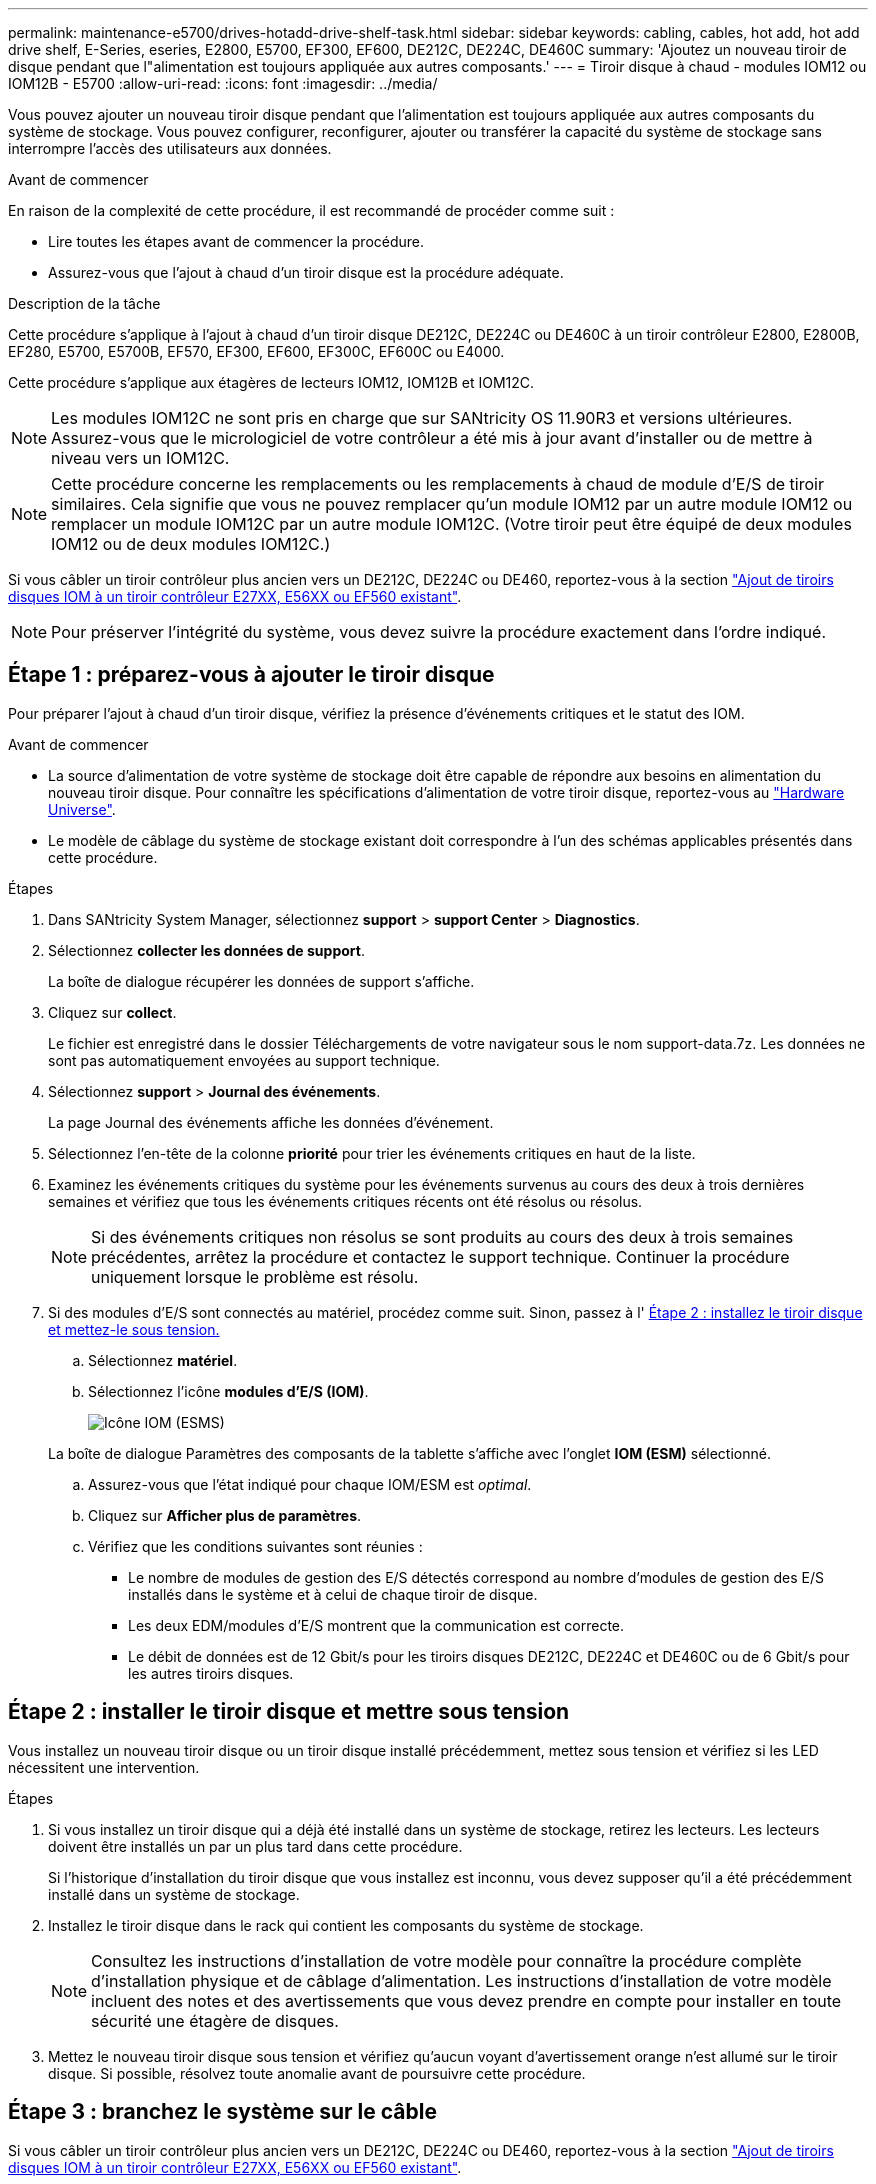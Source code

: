 ---
permalink: maintenance-e5700/drives-hotadd-drive-shelf-task.html 
sidebar: sidebar 
keywords: cabling, cables, hot add, hot add drive shelf, E-Series, eseries, E2800, E5700, EF300, EF600, DE212C, DE224C, DE460C 
summary: 'Ajoutez un nouveau tiroir de disque pendant que l"alimentation est toujours appliquée aux autres composants.' 
---
= Tiroir disque à chaud - modules IOM12 ou IOM12B - E5700
:allow-uri-read: 
:icons: font
:imagesdir: ../media/


[role="lead"]
Vous pouvez ajouter un nouveau tiroir disque pendant que l'alimentation est toujours appliquée aux autres composants du système de stockage. Vous pouvez configurer, reconfigurer, ajouter ou transférer la capacité du système de stockage sans interrompre l'accès des utilisateurs aux données.

.Avant de commencer
En raison de la complexité de cette procédure, il est recommandé de procéder comme suit :

* Lire toutes les étapes avant de commencer la procédure.
* Assurez-vous que l'ajout à chaud d'un tiroir disque est la procédure adéquate.


.Description de la tâche
Cette procédure s'applique à l'ajout à chaud d'un tiroir disque DE212C, DE224C ou DE460C à un tiroir contrôleur E2800, E2800B, EF280, E5700, E5700B, EF570, EF300, EF600, EF300C, EF600C ou E4000.

Cette procédure s'applique aux étagères de lecteurs IOM12, IOM12B et IOM12C.


NOTE: Les modules IOM12C ne sont pris en charge que sur SANtricity OS 11.90R3 et versions ultérieures. Assurez-vous que le micrologiciel de votre contrôleur a été mis à jour avant d'installer ou de mettre à niveau vers un IOM12C.


NOTE: Cette procédure concerne les remplacements ou les remplacements à chaud de module d'E/S de tiroir similaires. Cela signifie que vous ne pouvez remplacer qu'un module IOM12 par un autre module IOM12 ou remplacer un module IOM12C par un autre module IOM12C. (Votre tiroir peut être équipé de deux modules IOM12 ou de deux modules IOM12C.)

Si vous câbler un tiroir contrôleur plus ancien vers un DE212C, DE224C ou DE460, reportez-vous à la section https://mysupport.netapp.com/ecm/ecm_download_file/ECMLP2859057["Ajout de tiroirs disques IOM à un tiroir contrôleur E27XX, E56XX ou EF560 existant"^].


NOTE: Pour préserver l'intégrité du système, vous devez suivre la procédure exactement dans l'ordre indiqué.



== Étape 1 : préparez-vous à ajouter le tiroir disque

Pour préparer l'ajout à chaud d'un tiroir disque, vérifiez la présence d'événements critiques et le statut des IOM.

.Avant de commencer
* La source d'alimentation de votre système de stockage doit être capable de répondre aux besoins en alimentation du nouveau tiroir disque. Pour connaître les spécifications d'alimentation de votre tiroir disque, reportez-vous au https://hwu.netapp.com/Controller/Index?platformTypeId=2357027["Hardware Universe"^].
* Le modèle de câblage du système de stockage existant doit correspondre à l'un des schémas applicables présentés dans cette procédure.


.Étapes
. Dans SANtricity System Manager, sélectionnez *support* > *support Center* > *Diagnostics*.
. Sélectionnez *collecter les données de support*.
+
La boîte de dialogue récupérer les données de support s'affiche.

. Cliquez sur *collect*.
+
Le fichier est enregistré dans le dossier Téléchargements de votre navigateur sous le nom support-data.7z. Les données ne sont pas automatiquement envoyées au support technique.

. Sélectionnez *support* > *Journal des événements*.
+
La page Journal des événements affiche les données d'événement.

. Sélectionnez l'en-tête de la colonne *priorité* pour trier les événements critiques en haut de la liste.
. Examinez les événements critiques du système pour les événements survenus au cours des deux à trois dernières semaines et vérifiez que tous les événements critiques récents ont été résolus ou résolus.
+

NOTE: Si des événements critiques non résolus se sont produits au cours des deux à trois semaines précédentes, arrêtez la procédure et contactez le support technique. Continuer la procédure uniquement lorsque le problème est résolu.

. Si des modules d'E/S sont connectés au matériel, procédez comme suit. Sinon, passez à l' <<step2_install_drive_shelf,Étape 2 : installez le tiroir disque et mettez-le sous tension.>>
+
.. Sélectionnez *matériel*.
.. Sélectionnez l'icône *modules d'E/S (IOM)*.
+
image::../media/sam1130_ss_hardware_iom_icon.gif[Icône IOM (ESMS)]

+
La boîte de dialogue Paramètres des composants de la tablette s'affiche avec l'onglet *IOM (ESM)* sélectionné.

.. Assurez-vous que l'état indiqué pour chaque IOM/ESM est _optimal_.
.. Cliquez sur *Afficher plus de paramètres*.
.. Vérifiez que les conditions suivantes sont réunies :
+
*** Le nombre de modules de gestion des E/S détectés correspond au nombre d'modules de gestion des E/S installés dans le système et à celui de chaque tiroir de disque.
*** Les deux EDM/modules d'E/S montrent que la communication est correcte.
*** Le débit de données est de 12 Gbit/s pour les tiroirs disques DE212C, DE224C et DE460C ou de 6 Gbit/s pour les autres tiroirs disques.








== Étape 2 : installer le tiroir disque et mettre sous tension

Vous installez un nouveau tiroir disque ou un tiroir disque installé précédemment, mettez sous tension et vérifiez si les LED nécessitent une intervention.

.Étapes
. Si vous installez un tiroir disque qui a déjà été installé dans un système de stockage, retirez les lecteurs. Les lecteurs doivent être installés un par un plus tard dans cette procédure.
+
Si l'historique d'installation du tiroir disque que vous installez est inconnu, vous devez supposer qu'il a été précédemment installé dans un système de stockage.

. Installez le tiroir disque dans le rack qui contient les composants du système de stockage.
+

NOTE: Consultez les instructions d'installation de votre modèle pour connaître la procédure complète d'installation physique et de câblage d'alimentation. Les instructions d'installation de votre modèle incluent des notes et des avertissements que vous devez prendre en compte pour installer en toute sécurité une étagère de disques.

. Mettez le nouveau tiroir disque sous tension et vérifiez qu'aucun voyant d'avertissement orange n'est allumé sur le tiroir disque. Si possible, résolvez toute anomalie avant de poursuivre cette procédure.




== Étape 3 : branchez le système sur le câble

Si vous câbler un tiroir contrôleur plus ancien vers un DE212C, DE224C ou DE460, reportez-vous à la section https://mysupport.netapp.com/ecm/ecm_download_file/ECMLP2859057["Ajout de tiroirs disques IOM à un tiroir contrôleur E27XX, E56XX ou EF560 existant"^].

[role="tabbed-block"]
====
.Connectez le tiroir disque pour les systèmes E2800 ou E5700
--
Vous connectez le tiroir disque au contrôleur A, confirmez l'état du module d'E/S et connectez le tiroir disque au contrôleur B.

.Étapes
. Connectez le tiroir disque au contrôleur A.
+
La figure suivante montre un exemple de connexion entre un tiroir disque supplémentaire et le contrôleur A. Pour localiser les ports de votre modèle, reportez-vous à la section https://hwu.netapp.com/Controller/Index?platformTypeId=2357027["Hardware Universe"^].

+
image::../media/hot_e5700_0.png[Connectez le tiroir disque au contrôleur]

+
image::../media/hot_e5700_1.png[Connectez le tiroir disque au contrôleur]

. Dans le Gestionnaire système SANtricity, cliquez sur *matériel*.
+

NOTE: À ce stade de la procédure, un seul chemin d'accès actif vers le tiroir contrôleur n'est disponible.

. Faites défiler vers le bas si nécessaire pour voir tous les tiroirs disques du nouveau système de stockage. Si le nouveau tiroir disque n'est pas affiché, résolvez le problème de connexion.
. Sélectionnez l'icône *ESMS/IOMS* pour la nouvelle étagère de disques.
+
image::../media/sam1130_ss_hardware_iom_icon.gif[Icône ESMS/IOM]

+
La boîte de dialogue *Paramètres de composant de tiroir* s'affiche.

. Sélectionnez l'onglet *ESMS/IOMS* dans la boîte de dialogue *Paramètres de composant de tiroir*.
. Sélectionnez *Afficher plus d'options* et vérifiez les éléments suivants :
+
** IOM/ESM A figure dans la liste.
** Le débit de données actuel est de 12 Gbit/s pour un tiroir disque SAS-3.
** Les communications de la carte sont correctes.


. Débrancher tous les câbles d'extension du contrôleur B.
. Connectez le tiroir disque au contrôleur B.
+
La figure suivante montre un exemple de connexion entre un tiroir disque supplémentaire et le contrôleur B. Pour localiser les ports de votre modèle, reportez-vous à la section https://hwu.netapp.com/Controller/Index?platformTypeId=2357027["Hardware Universe"^].

+
image::../media/hot_e5700_2.png[Exemple de connexion de tiroir disque]

. Si ce n'est pas déjà fait, sélectionnez l'onglet *ESMS/IOMS* dans la boîte de dialogue *Paramètres de composant de tiroir*, puis sélectionnez *Afficher plus d'options*. Vérifiez que les communications de la carte sont *OUI*.
+

NOTE: L'état optimal indique que la perte d'erreur de redondance associée au nouveau tiroir disque a été résolue et que le système de stockage est stabilisé.



--
.Connectez le tiroir disque pour EF300 ou EF600
--
Vous connectez le tiroir disque au contrôleur A, confirmez l'état du module d'E/S et connectez le tiroir disque au contrôleur B.

.Avant de commencer
* Vous avez mis à jour votre micrologiciel à la dernière version. Pour mettre à jour votre micrologiciel, suivez les instructions de la section link:../upgrade-santricity/index.html["Mise à niveau de SANtricity OS"].


.Étapes
. Déconnectez les deux câbles du contrôleur côté A des ports IOM12 un et deux du dernier tiroir précédent de la pile, puis connectez-les aux nouveaux ports IOM12 du tiroir un et deux.
+
image::../media/de224c_sides.png[Déconnectez les câbles du contrôleur A et connectez-les au nouveau tiroir]

. Connectez les câbles aux ports IOM12 latéraux A trois et quatre du nouveau tiroir aux ports 1 et 2 du dernier tiroir IOM12 précédent.
+
La figure suivante montre un exemple de connexion côté entre un tiroir disque supplémentaire et le dernier tiroir précédent. Pour localiser les ports de votre modèle, reportez-vous à la section https://hwu.netapp.com/Controller/Index?platformTypeId=2357027["Hardware Universe"^].

+
image::../media/hot_ef_0.png[Exemple de câblage de tiroir disque]

+
image::../media/hot_ef_1.png[Exemple de câblage de tiroir disque]

. Dans le Gestionnaire système SANtricity, cliquez sur *matériel*.
+

NOTE: À ce stade de la procédure, un seul chemin d'accès actif vers le tiroir contrôleur n'est disponible.

. Faites défiler vers le bas si nécessaire pour voir tous les tiroirs disques du nouveau système de stockage. Si le nouveau tiroir disque n'est pas affiché, résolvez le problème de connexion.
. Sélectionnez l'icône *ESMS/IOMS* pour la nouvelle étagère de disques.
+
image::../media/sam1130_ss_hardware_iom_icon.gif[Icône ESMS/IOM]

+
La boîte de dialogue *Paramètres de composant de tiroir* s'affiche.

. Sélectionnez l'onglet *ESMS/IOMS* dans la boîte de dialogue *Paramètres de composant de tiroir*.
. Sélectionnez *Afficher plus d'options* et vérifiez les éléments suivants :
+
** IOM/ESM A figure dans la liste.
** Le débit de données actuel est de 12 Gbit/s pour un tiroir disque SAS-3.
** Les communications de la carte sont correctes.


. Déconnectez les deux câbles du contrôleur côté B des ports IOM12 un et deux du dernier tiroir précédent de la pile, puis connectez-les aux nouveaux ports IOM12 du tiroir un et deux.
. Connectez les câbles aux ports IOM12 du côté B trois et quatre du nouveau shelf aux ports IOM12 du dernier tiroir précédent un et deux.
+
La figure suivante montre un exemple de connexion côté B entre un tiroir disque supplémentaire et le dernier tiroir précédent. Pour localiser les ports de votre modèle, reportez-vous à la section https://hwu.netapp.com/Controller/Index?platformTypeId=2357027["Hardware Universe"^].

+
image::../media/hot_ef_2.png[Exemple de câblage de tiroir disque]

. Si ce n'est pas déjà fait, sélectionnez l'onglet *ESMS/IOMS* dans la boîte de dialogue *Paramètres de composant de tiroir*, puis sélectionnez *Afficher plus d'options*. Vérifiez que les communications de la carte sont *OUI*.
+

NOTE: L'état optimal indique que la perte d'erreur de redondance associée au nouveau tiroir disque a été résolue et que le système de stockage est stabilisé.



--
.Connectez le tiroir disque pour E4000
--
Vous connectez le tiroir disque au contrôleur A, confirmez l'état du module d'E/S et connectez le tiroir disque au contrôleur B.

.Étapes
. Connectez le tiroir disque au contrôleur A.
+
image::../media/hot_e4000_cabling_1.png[Câblage du tiroir disque]

. Dans le Gestionnaire système SANtricity, cliquez sur *matériel*.
+

NOTE: À ce stade de la procédure, un seul chemin d'accès actif vers le tiroir contrôleur n'est disponible.

. Faites défiler vers le bas si nécessaire pour voir tous les tiroirs disques du nouveau système de stockage. Si le nouveau tiroir disque n'est pas affiché, résolvez le problème de connexion.
. Sélectionnez l'icône *ESMS/IOMS* pour la nouvelle étagère de disques.
+
image::../media/sam1130_ss_hardware_iom_icon.gif[Icône matériel de module d'E/S.]

+
La boîte de dialogue *Paramètres de composant de tiroir* s'affiche.

. Sélectionnez l'onglet *ESMS/IOMS* dans la boîte de dialogue *Paramètres de composant de tiroir*.
. Sélectionnez *Afficher plus d'options* et vérifiez les éléments suivants :
+
** IOM/ESM A figure dans la liste.
** Le débit de données actuel est de 12 Gbit/s pour un tiroir disque SAS-3.
** Les communications de la carte sont correctes.


. Débrancher tous les câbles d'extension du contrôleur B.
. Connectez le tiroir disque au contrôleur B.
+
image::../media/hot_e4000_cabling_2.png[Câblage du tiroir disque]

. Si ce n'est pas déjà fait, sélectionnez l'onglet *ESMS/IOMS* dans la boîte de dialogue *Paramètres de composant de tiroir*, puis sélectionnez *Afficher plus d'options*. Vérifiez que les communications de la carte sont *OUI*.
+

NOTE: L'état optimal indique que la perte d'erreur de redondance associée au nouveau tiroir disque a été résolue et que le système de stockage est stabilisé.



--
====


== Étape 4 : ajout à chaud complet

Pour terminer l'ajout à chaud, vérifiez s'il n'y a pas d'erreur et vérifiez que le tiroir disque ajouté utilise le dernier firmware.

.Étapes
. Dans le Gestionnaire système SANtricity, cliquez sur *Accueil*.
. Si le lien intitulé *Recover from problemes* apparaît au centre de la page, cliquez sur le lien et résolvez les problèmes indiqués dans le Recovery Guru.
. Dans le Gestionnaire système SANtricity, cliquez sur *matériel*, puis faites défiler la liste vers le bas si nécessaire pour afficher le nouveau tiroir disque ajouté.
. Pour les disques qui ont été installés dans un autre système de stockage, ajoutez un disque à la fois au tiroir qui vient d'être installé. Attendez que chaque lecteur soit reconnu avant d'insérer le disque suivant.
+
Lorsqu'un lecteur est reconnu par le système de stockage, la représentation de l'emplacement du lecteur dans la page *Hardware* s'affiche sous la forme d'un rectangle bleu.

. Sélectionnez l'onglet *support* > *support Center* > *support Resources*.
. Cliquez sur le lien *Software and Firmware Inventory*, puis vérifiez quelles versions du firmware IOM/ESM et du firmware du lecteur sont installées sur le nouveau tiroir.
+

NOTE: Vous devrez peut-être faire défiler la page pour accéder à ce lien.

. Si nécessaire, mettez à niveau le micrologiciel du lecteur.
+
Le firmware IOM/ESM est automatiquement mis à niveau vers la dernière version, sauf si vous avez désactivé la fonctionnalité de mise à niveau.



La procédure d'ajout à chaud est terminée. Vous pouvez reprendre les opérations normales.
